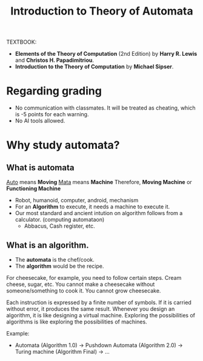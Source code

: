 #+TITLE: Introduction to Theory of Automata

TEXTBOOK: 
- *Elements of the Theory of Computation* (2nd Edition) by *Harry R. Lewis* and *Christos H. Papadimitriou*.
- *Introduction to the Theory of Computation* by *Michael Sipser*.

* Regarding grading
- No communication with classmates. It will be treated as cheating, which is -5 points for each warning.
- No AI tools allowed.


* Why study automata?
** What is automata
_Auto_ means *Moving*
_Mata_ means *Machine*
Therefore, *Moving Machine* or *Functioning Machine*

- Robot, humanoid, computer, android, mechanism
- For an *Algorithm* to execute, it needs a machine to execute it.
- Our most standard and ancient intution on algorithm follows from a calculator. (computing automataon)
  - Abbacus, Cash register, etc.

** What is an algorithm.
- The *automata* is the chef/cook.
- The *algorithm* would be the recipe.

For cheesecake, for example, you need to follow certain steps. Cream cheese, sugar, etc.
You cannot make a cheesecake without someone/something to cook it. You cannot grow cheesecake.

Each instruction is expressed by a finite number of symbols.
If it is carried without error, it produces the same result.
Whenever you design an algorithm, it is like designing a virtual machine.
Exploring the possibilities of algorithms is like exploring the possibilities of machines.

Example:
- Automata (Algorithm 1.0) -> Pushdown Automata (Algorithm 2.0) -> Turing machine (Algorithm Final) -> ...
